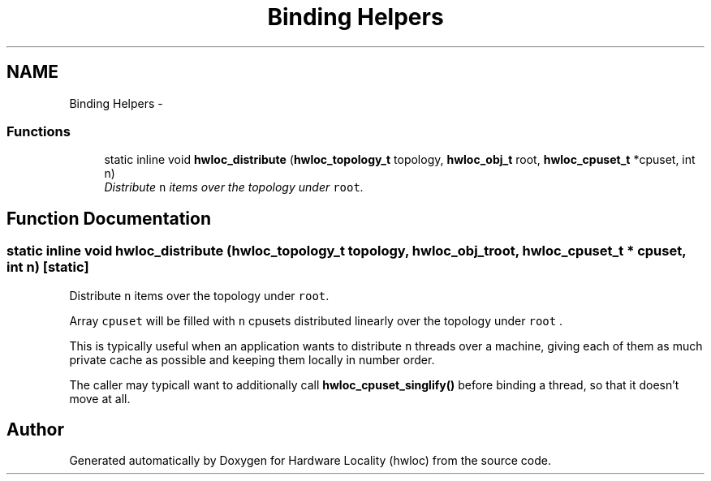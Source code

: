 .TH "Binding Helpers" 3 "9 Oct 2009" "Version 0.9.1rc1" "Hardware Locality (hwloc)" \" -*- nroff -*-
.ad l
.nh
.SH NAME
Binding Helpers \- 
.SS "Functions"

.in +1c
.ti -1c
.RI "static inline void \fBhwloc_distribute\fP (\fBhwloc_topology_t\fP topology, \fBhwloc_obj_t\fP root, \fBhwloc_cpuset_t\fP *cpuset, int n)"
.br
.RI "\fIDistribute \fCn\fP items over the topology under \fCroot\fP. \fP"
.in -1c
.SH "Function Documentation"
.PP 
.SS "static inline void hwloc_distribute (\fBhwloc_topology_t\fP topology, \fBhwloc_obj_t\fP root, \fBhwloc_cpuset_t\fP * cpuset, int n)\fC [static]\fP"
.PP
Distribute \fCn\fP items over the topology under \fCroot\fP. 
.PP
Array \fCcpuset\fP will be filled with \fCn\fP cpusets distributed linearly over the topology under \fCroot\fP .
.PP
This is typically useful when an application wants to distribute \fCn\fP threads over a machine, giving each of them as much private cache as possible and keeping them locally in number order.
.PP
The caller may typicall want to additionally call \fBhwloc_cpuset_singlify()\fP before binding a thread, so that it doesn't move at all. 
.SH "Author"
.PP 
Generated automatically by Doxygen for Hardware Locality (hwloc) from the source code.
